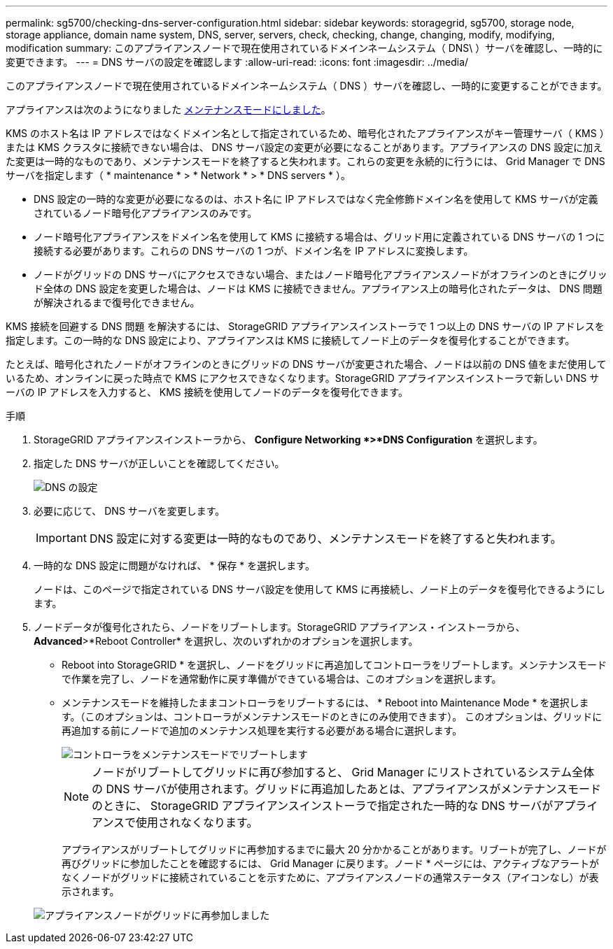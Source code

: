 ---
permalink: sg5700/checking-dns-server-configuration.html 
sidebar: sidebar 
keywords: storagegrid, sg5700, storage node, storage appliance, domain name system, DNS, server, servers, check, checking, change, changing, modify, modifying, modification 
summary: このアプライアンスノードで現在使用されているドメインネームシステム（ DNS\ ）サーバを確認し、一時的に変更できます。 
---
= DNS サーバの設定を確認します
:allow-uri-read: 
:icons: font
:imagesdir: ../media/


[role="lead"]
このアプライアンスノードで現在使用されているドメインネームシステム（ DNS ）サーバを確認し、一時的に変更することができます。

アプライアンスは次のようになりました xref:placing-appliance-into-maintenance-mode.adoc[メンテナンスモードにしました]。

KMS のホスト名は IP アドレスではなくドメイン名として指定されているため、暗号化されたアプライアンスがキー管理サーバ（ KMS ）または KMS クラスタに接続できない場合は、 DNS サーバ設定の変更が必要になることがあります。アプライアンスの DNS 設定に加えた変更は一時的なものであり、メンテナンスモードを終了すると失われます。これらの変更を永続的に行うには、 Grid Manager で DNS サーバを指定します（ * maintenance * > * Network * > * DNS servers * ）。

* DNS 設定の一時的な変更が必要になるのは、ホスト名に IP アドレスではなく完全修飾ドメイン名を使用して KMS サーバが定義されているノード暗号化アプライアンスのみです。
* ノード暗号化アプライアンスをドメイン名を使用して KMS に接続する場合は、グリッド用に定義されている DNS サーバの 1 つに接続する必要があります。これらの DNS サーバの 1 つが、ドメイン名を IP アドレスに変換します。
* ノードがグリッドの DNS サーバにアクセスできない場合、またはノード暗号化アプライアンスノードがオフラインのときにグリッド全体の DNS 設定を変更した場合は、ノードは KMS に接続できません。アプライアンス上の暗号化されたデータは、 DNS 問題 が解決されるまで復号化できません。


KMS 接続を回避する DNS 問題 を解決するには、 StorageGRID アプライアンスインストーラで 1 つ以上の DNS サーバの IP アドレスを指定します。この一時的な DNS 設定により、アプライアンスは KMS に接続してノード上のデータを復号化することができます。

たとえば、暗号化されたノードがオフラインのときにグリッドの DNS サーバが変更された場合、ノードは以前の DNS 値をまだ使用しているため、オンラインに戻った時点で KMS にアクセスできなくなります。StorageGRID アプライアンスインストーラで新しい DNS サーバの IP アドレスを入力すると、 KMS 接続を使用してノードのデータを復号化できます。

.手順
. StorageGRID アプライアンスインストーラから、 *Configure Networking *>*DNS Configuration* を選択します。
. 指定した DNS サーバが正しいことを確認してください。
+
image::../media/dns_configuration.png[DNS の設定]

. 必要に応じて、 DNS サーバを変更します。
+

IMPORTANT: DNS 設定に対する変更は一時的なものであり、メンテナンスモードを終了すると失われます。

. 一時的な DNS 設定に問題がなければ、 * 保存 * を選択します。
+
ノードは、このページで指定されている DNS サーバ設定を使用して KMS に再接続し、ノード上のデータを復号化できるようにします。

. ノードデータが復号化されたら、ノードをリブートします。StorageGRID アプライアンス・インストーラから、 *Advanced*>*Reboot Controller* を選択し、次のいずれかのオプションを選択します。
+
** Reboot into StorageGRID * を選択し、ノードをグリッドに再追加してコントローラをリブートします。メンテナンスモードで作業を完了し、ノードを通常動作に戻す準備ができている場合は、このオプションを選択します。
** メンテナンスモードを維持したままコントローラをリブートするには、 * Reboot into Maintenance Mode * を選択します。（このオプションは、コントローラがメンテナンスモードのときにのみ使用できます）。 このオプションは、グリッドに再追加する前にノードで追加のメンテナンス処理を実行する必要がある場合に選択します。
+
image::../media/reboot_controller_from_maintenance_mode.png[コントローラをメンテナンスモードでリブートします]

+

NOTE: ノードがリブートしてグリッドに再び参加すると、 Grid Manager にリストされているシステム全体の DNS サーバが使用されます。グリッドに再追加したあとは、アプライアンスがメンテナンスモードのときに、 StorageGRID アプライアンスインストーラで指定された一時的な DNS サーバがアプライアンスで使用されなくなります。

+
アプライアンスがリブートしてグリッドに再参加するまでに最大 20 分かかることがあります。リブートが完了し、ノードが再びグリッドに参加したことを確認するには、 Grid Manager に戻ります。ノード * ページには、アクティブなアラートがなくノードがグリッドに接続されていることを示すために、アプライアンスノードの通常ステータス（アイコンなし）が表示されます。

+
image::../media/nodes_menu.png[アプライアンスノードがグリッドに再参加しました]




